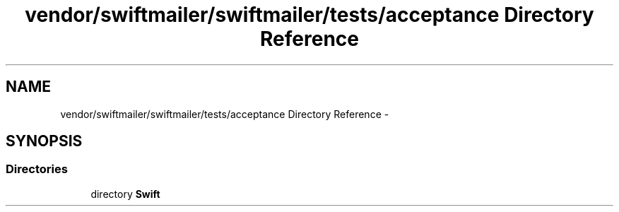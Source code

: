 .TH "vendor/swiftmailer/swiftmailer/tests/acceptance Directory Reference" 3 "Tue Apr 14 2015" "Version 1.0" "VirtualSCADA" \" -*- nroff -*-
.ad l
.nh
.SH NAME
vendor/swiftmailer/swiftmailer/tests/acceptance Directory Reference \- 
.SH SYNOPSIS
.br
.PP
.SS "Directories"

.in +1c
.ti -1c
.RI "directory \fBSwift\fP"
.br
.in -1c
